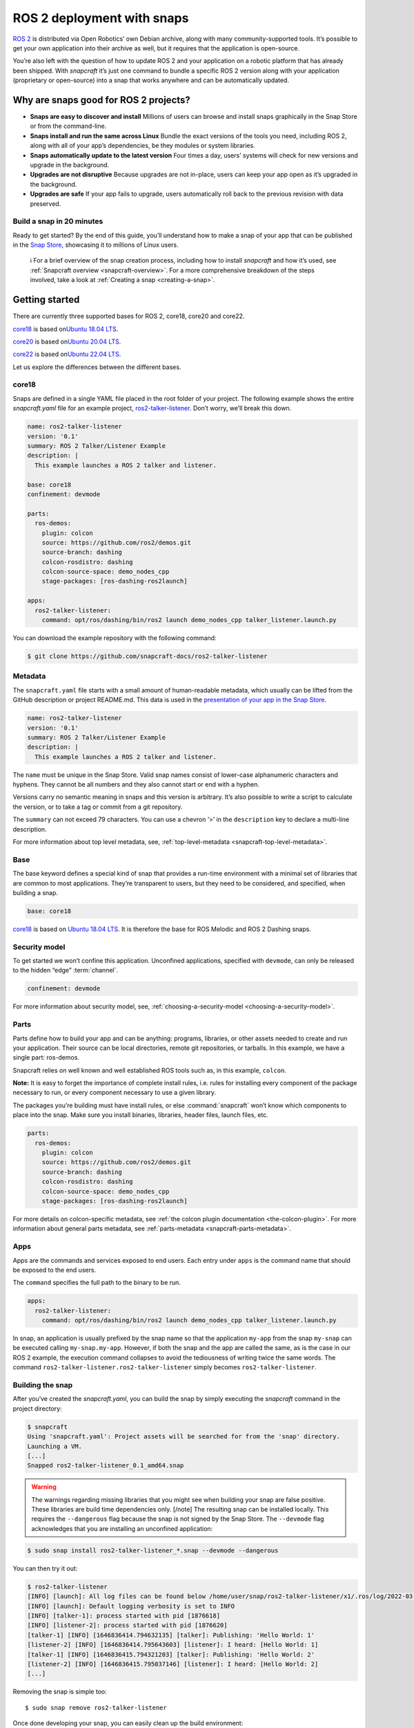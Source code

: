 .. 7823.md

.. _ros-2-deployment-with-snaps:

ROS 2 deployment with snaps
===========================

`ROS 2 <https://index.ros.org/doc/ros2/>`__ is distributed via Open Robotics’ own Debian archive, along with many community-supported tools. It’s possible to get your own application into their archive as well, but it requires that the application is open-source.

You’re also left with the question of how to update ROS 2 and your application on a robotic platform that has already been shipped. With *snapcraft* it’s just one command to bundle a specific ROS 2 version along with your application (proprietary or open-source) into a snap that works anywhere and can be automatically updated.

Why are snaps good for ROS 2 projects?
--------------------------------------

-  **Snaps are easy to discover and install** Millions of users can browse and install snaps graphically in the Snap Store or from the command-line.
-  **Snaps install and run the same across Linux** Bundle the exact versions of the tools you need, including ROS 2, along with all of your app’s dependencies, be they modules or system libraries.
-  **Snaps automatically update to the latest version** Four times a day, users’ systems will check for new versions and upgrade in the background.
-  **Upgrades are not disruptive** Because upgrades are not in-place, users can keep your app open as it’s upgraded in the background.
-  **Upgrades are safe** If your app fails to upgrade, users automatically roll back to the previous revision with data preserved.

Build a snap in 20 minutes
~~~~~~~~~~~~~~~~~~~~~~~~~~

Ready to get started? By the end of this guide, you’ll understand how to make a snap of your app that can be published in the `Snap Store <https://snapcraft.io/store>`__, showcasing it to millions of Linux users.

   ℹ For a brief overview of the snap creation process, including how to install *snapcraft* and how it’s used, see :ref:`Snapcraft overview <snapcraft-overview>`. For a more comprehensive breakdown of the steps involved, take a look at :ref:`Creating a snap <creating-a-snap>`.

Getting started
---------------

There are currently three supported bases for ROS 2, core18, core20 and core22.

`core18 <https://snapcraft.io/core18>`__ is based on\ `Ubuntu 18.04 LTS <http://releases.ubuntu.com/18.04/>`__.

`core20 <https://snapcraft.io/core20>`__ is based on\ `Ubuntu 20.04 LTS <http://releases.ubuntu.com/20.04/>`__.

`core22 <https://snapcraft.io/core22>`__ is based on\ `Ubuntu 22.04 LTS <http://releases.ubuntu.com/22.04/>`__.

Let us explore the differences between the different bases.


.. _ros-2-deployment-with-snaps-core18:

core18
~~~~~~

Snaps are defined in a single YAML file placed in the root folder of your project. The following example shows the entire *snapcraft.yaml* file for an example project, `ros2-talker-listener <https://github.com/snapcraft-docs/ros2-talker-listener>`__. Don’t worry, we’ll break this down.

.. code:: yaml

   name: ros2-talker-listener
   version: '0.1'
   summary: ROS 2 Talker/Listener Example
   description: |
     This example launches a ROS 2 talker and listener.

   base: core18
   confinement: devmode

   parts:
     ros-demos:
       plugin: colcon
       source: https://github.com/ros2/demos.git
       source-branch: dashing
       colcon-rosdistro: dashing
       colcon-source-space: demo_nodes_cpp
       stage-packages: [ros-dashing-ros2launch]

   apps:
     ros2-talker-listener:
       command: opt/ros/dashing/bin/ros2 launch demo_nodes_cpp talker_listener.launch.py

You can download the example repository with the following command:

.. code:: bash

   $ git clone https://github.com/snapcraft-docs/ros2-talker-listener

Metadata
~~~~~~~~

The ``snapcraft.yaml`` file starts with a small amount of human-readable metadata, which usually can be lifted from the GitHub description or project README.md. This data is used in the `presentation of your app in the Snap Store <https://snapcraft.io/plotjuggler>`__.

.. code:: yaml

   name: ros2-talker-listener
   version: '0.1'
   summary: ROS 2 Talker/Listener Example
   description: |
     This example launches a ROS 2 talker and listener.

The ``name`` must be unique in the Snap Store. Valid snap names consist of lower-case alphanumeric characters and hyphens. They cannot be all numbers and they also cannot start or end with a hyphen.

Versions carry no semantic meaning in snaps and this version is arbitrary. It’s also possible to write a script to calculate the version, or to take a tag or commit from a git repository.

The ``summary`` can not exceed 79 characters. You can use a chevron ‘>’ in the ``description`` key to declare a multi-line description.

For more information about top level metadata, see, :ref:`top-level-metadata <snapcraft-top-level-metadata>`.

Base
~~~~

The base keyword defines a special kind of snap that provides a run-time environment with a minimal set of libraries that are common to most applications. They’re transparent to users, but they need to be considered, and specified, when building a snap.

.. code:: yaml

   base: core18

`core18 <https://snapcraft.io/core18>`__ is based on `Ubuntu 18.04 LTS <http://releases.ubuntu.com/18.04/>`__. It is therefore the base for ROS Melodic and ROS 2 Dashing snaps.

Security model
~~~~~~~~~~~~~~

To get started we won’t confine this application. Unconfined applications, specified with ``devmode``, can only be released to the hidden “edge” :term:`channel`.

.. code:: yaml

   confinement: devmode

For more information about security model, see, :ref:`choosing-a-security-model <choosing-a-security-model>`.

Parts
~~~~~

Parts define how to build your app and can be anything: programs, libraries, or other assets needed to create and run your application. Their source can be local directories, remote git repositories, or tarballs. In this example, we have a single part: ros-demos.

Snapcraft relies on well known and well established ROS tools such as, in this example, ``colcon``.

**Note:** It is easy to forget the importance of complete install rules, i.e. rules for installing every component of the package necessary to run, or every component necessary to use a given library.

The packages you’re building must have install rules, or else :command:`snapcraft` won’t know which components to place into the snap. Make sure you install binaries, libraries, header files, launch files, etc.

.. code:: yaml

   parts:
     ros-demos:
       plugin: colcon
       source: https://github.com/ros2/demos.git
       source-branch: dashing
       colcon-rosdistro: dashing
       colcon-source-space: demo_nodes_cpp
       stage-packages: [ros-dashing-ros2launch]

For more details on colcon-specific metadata, see :ref:`the colcon plugin documentation <the-colcon-plugin>`. For more information about general parts metadata, see :ref:`parts-metadata <snapcraft-parts-metadata>`.

Apps
~~~~

Apps are the commands and services exposed to end users. Each entry under ``apps`` is the command name that should be exposed to the end users.

The ``command`` specifies the full path to the binary to be run.

.. code:: yaml

   apps:
     ros2-talker-listener:
       command: opt/ros/dashing/bin/ros2 launch demo_nodes_cpp talker_listener.launch.py

In snap, an application is usually prefixed by the snap name so that the application ``my-app`` from the snap ``my-snap`` can be executed calling ``my-snap.my-app``. However, if both the snap and the app are called the same, as is the case in our ROS 2 example, the execution command collapses to avoid the tediousness of writing twice the same words. The command ``ros2-talker-listener.ros2-talker-listener`` simply becomes ``ros2-talker-listener``.

Building the snap
~~~~~~~~~~~~~~~~~

After you’ve created the *snapcraft.yaml*, you can build the snap by simply executing the *snapcraft* command in the project directory:

.. code:: bash

   $ snapcraft
   Using 'snapcraft.yaml': Project assets will be searched for from the 'snap' directory.
   Launching a VM.
   [...]
   Snapped ros2-talker-listener_0.1_amd64.snap

.. warning::

   The warnings regarding missing libraries that you might see when building your snap are false positive. These libraries are build time dependencies only. [/note] The resulting snap can be installed locally. This requires the ``--dangerous`` flag because the snap is not signed by the Snap Store. The ``--devmode`` flag acknowledges that you are installing an unconfined application:

.. code:: bash

   $ sudo snap install ros2-talker-listener_*.snap --devmode --dangerous

You can then try it out:

.. code:: bash

   $ ros2-talker-listener
   [INFO] [launch]: All log files can be found below /home/user/snap/ros2-talker-listener/x1/.ros/log/2022-03-09-15-33-33-276616-computer-1876564
   [INFO] [launch]: Default logging verbosity is set to INFO
   [INFO] [talker-1]: process started with pid [1876618]
   [INFO] [listener-2]: process started with pid [1876620]
   [talker-1] [INFO] [1646836414.794632135] [talker]: Publishing: 'Hello World: 1'
   [listener-2] [INFO] [1646836414.795643603] [listener]: I heard: [Hello World: 1]
   [talker-1] [INFO] [1646836415.794321203] [talker]: Publishing: 'Hello World: 2'
   [listener-2] [INFO] [1646836415.795037146] [listener]: I heard: [Hello World: 2]
   [...]

Removing the snap is simple too:

::

   $ sudo snap remove ros2-talker-listener

Once done developing your snap, you can easily clean up the build environment:

.. code:: bash

   $ snapcraft clean


----------


.. _ros-2-deployment-with-snaps-core20:

core20
~~~~~~

Snaps are defined in a single YAML file placed in the root folder of your project. The following example shows the entire *snapcraft.yaml* file for an example project, `ros2-talker-listener-core20 <https://github.com/snapcraft-docs/ros2-talker-listener-core20>`__. Don’t worry, we’ll break this down.

.. code:: yaml

   name: ros2-talker-listener
   version: '0.1'
   summary: ROS 2 Talker/Listener Example
   description: |
    This example launches a ROS 2 talker and listener.

   confinement: devmode
   base: core20

   parts:
    ros-demos:
      plugin: colcon
      source: https://github.com/ros2/demos.git
      source-branch: foxy
      source-subdir: demo_nodes_cpp
      stage-packages: [ros-foxy-ros2launch]

   apps:
    ros2-talker-listener:
      command: opt/ros/foxy/bin/ros2 launch demo_nodes_cpp talker_listener.launch.py
      extensions: [ros2-foxy]

You can download the example repository with the following command:

.. code:: bash

   $ git clone https://github.com/snapcraft-docs/ros2-talker-listener-core20


Metadata
~~~~~~~~

The *snapcraft.yaml* file starts with a small amount of human-readable metadata, which usually can be adapted from the GitHub description or project ``README.md`` file. This data is used in the presentation of your app in the Snap Store (see e.g. `the PlotJuggler front page <https://snapcraft.io/plotjuggler>`__).

.. code:: yaml

   name: ros2-talker-listener
   version: '0.1'
   summary: ROS 2 Talker/Listener Example
   description: |
    This example launches a ROS 2 talker and listener.

The ``name`` must be unique in the Snap Store. Valid snap names consist of lower-case alphanumeric characters and hyphens. They cannot be all numbers and they also cannot start or end with a hyphen.

This is a declarative version of the packaged software and is not linked to the version of the snap itself. It’s also possible to write a script to calculate the version, or to take a tag or commit from a git repository.

The ``summary`` can not exceed 79 characters. You can use a chevron ‘>’ in the ``description`` key to declare a multi-line description.

For more information about top level metadata, see, :ref:`top-level-metadata <snapcraft-top-level-metadata>`.


Base
~~~~

The ``base`` keyword defines a special kind of snap that provides a run-time environment with a minimal set of libraries that are common to most applications. They’re transparent to users, but they need to be considered, and specified, when building a snap.

.. code:: yaml

   base: core20

`core20 <https://snapcraft.io/core20>`__ is the current standard base for snap building and is based on\ `Ubuntu 20.04 LTS <http://releases.ubuntu.com/20.04/>`__. It is therefore the base for ROS Noetic and ROS 2 Foxy snaps.


Security model
~~~~~~~~~~~~~~

To get started, we won’t confine this application. Unconfined applications, specified with ``devmode``, can only be released to the “edge” :term:`channel`.

.. code:: yaml

   confinement: devmode

For more information about security model, see, :ref:`choosing-a-security-model <choosing-a-security-model>`.


Parts
~~~~~

Parts define how to build your app and can be anything: programs, libraries, or other assets needed to create and run your application. Their source can be local directories, remote git repositories, or tarballs. In this example, we have a single part: ros-demos.

Snapcraft relies on well known and well established ROS tools such as, in this example, ``colcon``.

**Note:** It is easy to forget the importance of complete install rules, i.e. rules for installing every component of the package necessary to run, or every component necessary to use a given library.

The packages you’re building must have install rules, or else snapcraft won’t know which components to place into the snap. Make sure you install binaries, libraries, header files, launch files, etc.

.. code:: yaml

   parts:
    ros-demos:
      plugin: colcon
      source: https://github.com/ros2/demos.git
      source-branch: foxy
      source-subdir: demo_nodes_cpp
      stage-packages: [ros-foxy-ros2launch]

For more details on colcon-specific metadata, see :ref:`the colcon plugin documentation <the-colcon-plugin-core20>`. For more information about general parts metadata, see :ref:`parts-metadata <snapcraft-parts-metadata>`.


Apps
~~~~

Apps are the commands and services exposed to end users. Each entry under apps is the command name that should be exposed to the end users.

The command specifies the path to the binary to be run. This is resolved relative to the root of your snap contents.

.. code:: yaml

   apps:
    ros2-talker-listener:
      command: opt/ros/foxy/bin/ros2 launch demo_nodes_cpp talker_listener.launch.py
      extensions: [ros2-foxy]

For more details about the ros2-foxy extension, see :ref:`ros2-foxy extension <the-ros2-foxy-extension>`.

In snap, an application is usually prefixed by the snap name so that the application ``my-app`` from the snap ``my-snap`` can be executed calling ``my-snap.my-app``. However, if both the snap and the app are called the same, as is the case in our ROS 2 example, the execution command collapses to avoid the tediousness of writing twice the same words. The command ``ros2-talker-listener.ros2-talker-listener`` simply becomes ``ros2-talker-listener``.


Building the snap
~~~~~~~~~~~~~~~~~

After you’ve created the *snapcraft.yaml*, you can build the snap by simply executing the snapcraft command in the project directory:

.. code:: bash

   $ snapcraft
   Using 'snapcraft.yaml': Project assets will be searched for from the 'snap' directory.
   Launching a VM.
   [...]
   Snapped ros2-talker-listener_0.1_amd64.snap

[note type=“caution” status=“Warning”] The warnings regarding missing libraries that you might see when building your snap are false positive. These libraries are build time dependencies only. [/note] The resulting snap can be immediately installed. This requires the ``--dangerous`` flag because the snap is not signed by the Snap Store. Furthermore, the ``--devmode`` flag acknowledges that you are installing an unconfined application:

.. code:: bash

   $ sudo snap install ros2-talker-listener_*.snap --devmode --dangerous

You can then try it out:

.. code:: bash

   $ ros2-talker-listener
   [INFO] [launch]: All log files can be found below /home/user/snap/ros2-talker-listener/x1/.ros/log/2022-03-09-15-33-33-276616-computer-1876564
   [INFO] [launch]: Default logging verbosity is set to INFO
   [INFO] [talker-1]: process started with pid [1876618]
   [INFO] [listener-2]: process started with pid [1876620]
   [talker-1] [INFO] [1646836414.794632135] [talker]: Publishing: 'Hello World: 1'
   [listener-2] [INFO] [1646836414.795643603] [listener]: I heard: [Hello World: 1]
   [talker-1] [INFO] [1646836415.794321203] [talker]: Publishing: 'Hello World: 2'
   [listener-2] [INFO] [1646836415.795037146] [listener]: I heard: [Hello World: 2]
   [...]

Removing the snap is simple too:

.. code:: bash

   $ sudo snap remove ros2-talker-listener

Once done developing your snap, you can easily clean up the build environment:

.. code:: bash

   $ snapcraft clean


.. _ros-2-deployment-with-snaps-core22:

core22
~~~~~~

Snaps are defined in a single YAML file placed in the root folder of your project. The following example shows the entire *snapcraft.yaml* file for an example project, `ros2-talker-listener-core22 <https://github.com/snapcraft-docs/ros2-talker-listener-core22>`__. Don’t worry, we’ll break this down.

.. code:: yaml

   name: ros2-talker-listener
   version: '0.1'
   summary: ROS 2 Talker/Listener Example
   description: |
    This example launches a ROS 2 talker and listener.

   confinement: devmode
   base: core22

   parts:
    ros-demos:
      plugin: colcon
      source: https://github.com/ros2/demos.git
      source-branch: humble
      source-subdir: demo_nodes_cpp
      stage-packages: [ros-humble-ros2launch]

   apps:
    ros2-talker-listener:
      command: opt/ros/humble/bin/ros2 launch demo_nodes_cpp talker_listener.launch.py
      extensions: [ros2-humble]

You can download the example repository with the following command:

.. code:: bash

   $ git clone https://github.com/snapcraft-docs/ros2-talker-listener-core22

.. _metadata-2:

Metadata
~~~~~~~~

The *snapcraft.yaml* file starts with a small amount of human-readable metadata, which usually can be lifted from the GitHub description or project README.md. This data is used in the presentation of your app in the Snap Store (see e.g. `PlotJuggler front page <https://snapcraft.io/plotjuggler>`__).

.. code:: yaml

   name: ros2-talker-listener
   version: '0.1'
   summary: ROS 2 Talker/Listener Example
   description: |
    This example launches a ROS 2 talker and listener.

The ``name`` must be unique in the Snap Store. Valid snap names consist of lower-case alphanumeric characters and hyphens. They cannot be all numbers and they also cannot start or end with a hyphen.

This is a declarative version of the packaged software and is not linked to the version of the snap itself. It’s also possible to write a script to calculate the version, or to take a tag or commit from a git repository.

The ``summary`` can not exceed 79 characters. You can use a chevron ‘>’ in the ``description`` key to declare a multi-line description.

For more information about top level metadata, see, :ref:`top-level-metadata <snapcraft-top-level-metadata>`.

.. _base-2:

Base
~~~~

The ``base`` keyword defines a special kind of snap that provides a run-time environment with a minimal set of libraries that are common to most applications. They’re transparent to users, but they need to be considered, and specified, when building a snap.

.. code:: yaml

   base: core22

`core22 <https://snapcraft.io/core22>`__ is the current standard base for snap building and is based on\ `Ubuntu 22.04 LTS <http://releases.ubuntu.com/22.04/>`__. It is therefore the base for ROS 2 Humble snaps.

.. _security-model-2:

Security model
~~~~~~~~~~~~~~

To get started, we won’t confine this application. Unconfined applications, specified with ``devmode``, can only be released to the “edge” :term:`channel`.

.. code:: yaml

   confinement: devmode

For more information about security model, see, :ref:`choosing-a-security-model <choosing-a-security-model>`.

.. _parts-2:

Parts
~~~~~

Parts define how to build your app and can be anything: programs, libraries, or other assets needed to create and run your application. Their source can be local directories, remote git repositories, or tarballs. In this example, we have a single part: ‘ros-demos’.

Snapcraft relies on well known and well established ROS tools such as, in this example, ``colcon``.

**Note:** It is easy to forget the importance of complete install rules, i.e. rules for installing every component of the package necessary to run, or every component necessary to use a given library.

The packages you’re building must have install rules, or else snapcraft won’t know which components to place into the snap. Make sure you install binaries, libraries, header files, launch files, etc.

.. code:: yaml

   parts:
    ros-demos:
      plugin: colcon
      source: https://github.com/ros2/demos.git
      source-branch: humble
      colcon-packages: [demo_nodes_cpp]
      stage-packages: [ros-humble-ros2launch]

For more details on colcon-specific metadata, see :ref:`the colcon plugin <the-colcon-plugin-core22>` documentation. For more information about general parts metadata, see, :ref:`parts-metadata <snapcraft-parts-metadata>`.

.. _apps-2:

Apps
~~~~

Apps are the commands and services exposed to end users. Each entry under apps is the command name that should be exposed to the end users.

The command specifies the path to the binary to be run. This is resolved relative to the root of your snap contents.

.. code:: yaml

   apps:
    ros2-talker-listener:
      command: opt/ros/humble/bin/ros2 launch demo_nodes_cpp talker_listener.launch.py
      extensions: [ros2-humble]

For more details about the ‘ros2-humble’ extension, have a look at its :ref:`documentation <the-ros-2-humble-extension>`.

In snap, an application is usually prefixed by the snap name so that the application ``my-app`` from the snap ``my-snap`` can be executed calling ``my-snap.my-app``. However, if both the snap and the app are called the same, as is the case in our ROS 2 example, the execution command collapses to avoid the tediousness of writing twice the same words. The command ``ros2-talker-listener.ros2-talker-listener`` simply becomes ``ros2-talker-listener``.

.. _building-the-snap-2:

Building the snap
~~~~~~~~~~~~~~~~~

After you’ve created the *snapcraft.yaml*, you can build the snap by simply executing the snapcraft command in the project directory:

[note type=“caution” status=“Warning”] Due to a bug in the current version of Snapcraft, you will not be prompted to first install LXD if it’s not already installed, causing Snapcraft to hang indefinitely.

To install and initialise LXD, run the following: ``sudo snap install lxd && sudo lxd init --auto`` [/note]

.. code:: bash

   $ snapcraft
   Launching instance...
   [...]
   Created snap package ros2-talker-listener_0.1_amd64.snap

The resulting snap can be immediately installed. This requires the ``--dangerous`` flag because the snap is not signed by the Snap Store. Furthermore, the ``--devmode`` flag acknowledges that you are installing an unconfined application:

.. code:: bash

   $ sudo snap install ros2-talker-listener_*.snap --devmode --dangerous

You can then try it out:

.. code:: bash

   $ ros2-talker-listener
   [INFO] [launch]: All log files can be found below /home/user/snap/ros2-talker-listener/x1/ros/log/2022-07-08-14-47-49-370040-host-26782
   [INFO] [launch]: Default logging verbosity is set to INFO
   [INFO] [talker-1]: process started with pid [27671]
   [INFO] [listener-2]: process started with pid [27674]
   [talker-1] [INFO] [1657306071.096406021] [talker]: Publishing: 'Hello World: 1'
   [listener-2] [INFO] [1657306071.096756965] [listener]: I heard: [Hello World: 1]
   [talker-1] [INFO] [1657306072.096312107] [talker]: Publishing: 'Hello World: 2'
   [listener-2] [INFO] [1657306072.096541441] [listener]: I heard: [Hello World: 2]
   [...]

Removing the snap is simple too:

.. code:: bash

   $ sudo snap remove ros2-talker-listener

Once done developing your snap, you can easily clean up the build environment:

.. code:: bash

   $ snapcraft clean



Publishing your snap
--------------------

To share your snaps you need to publish them in the Snap Store. First, create an account on `the dashboard <https://dashboard.snapcraft.io/dev/account/>`__. Here you can customise how your snaps are presented, review your uploads and control publishing.

You’ll need to choose a unique “developer namespace” as part of the account creation process. This name will be visible by users and associated with your published snaps.

Make sure the :command:`snapcraft` command is authenticated using the email address attached to your Snap Store account:

.. code:: bash

   $ snapcraft login

Reserve a name for your snap
~~~~~~~~~~~~~~~~~~~~~~~~~~~~

You can publish your own version of a snap, provided you do so under a name you have rights to. You can register a name on `dashboard.snapcraft.io <https://dashboard.snapcraft.io/register-snap/>`__, or by running the following command:

.. code:: bash

   $ snapcraft register myrossnap

Be sure to update the ``name:`` in your ``snapcraft.yaml`` to match this registered name, then run :command:`snapcraft` again.

Upload your snap
~~~~~~~~~~~~~~~~

Use snapcraft to push the snap to the Snap Store.

.. code:: bash

   $ snapcraft upload --release=edge myrossnap_*.snap

If you’re happy with the result, you can commit the snapcraft.yaml to your GitHub repo and `turn on automatic builds <https://build.snapcraft.io>`__ so any further commits automatically get released to edge, without requiring you to manually build locally.

Congratulations! You’ve just built and published your first ROS snap. For a more in-depth overview of the snap building process, see :ref:`Creating a snap <creating-a-snap>`.
